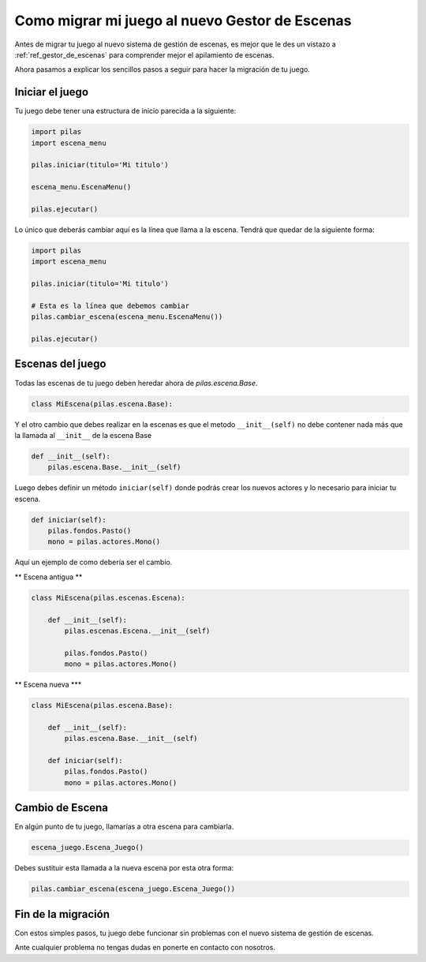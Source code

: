 .. _ref_migrar_al_gestor_de_escenas:

Como migrar mi juego al nuevo Gestor de Escenas
===============================================

Antes de migrar tu juego al nuevo sistema de gestión de escenas, es mejor que
le des un vistazo a :ref:`ref_gestor_de_escenas` para comprender mejor el 
apilamiento de escenas.

Ahora pasamos a explicar los sencillos pasos a seguir para hacer la migración de tu juego.

Iniciar el juego
----------------

Tu juego debe tener una estructura de inicio parecida a la siguiente:

.. code-block:: python

    import pilas
    import escena_menu

    pilas.iniciar(titulo='Mi titulo')

    escena_menu.EscenaMenu()

    pilas.ejecutar()


Lo único que deberás cambiar aquí es la línea que llama a la escena.
Tendrá que quedar de la siguiente forma:

.. code-block:: python

    import pilas
    import escena_menu

    pilas.iniciar(titulo='Mi titulo')

    # Esta es la línea que debemos cambiar
    pilas.cambiar_escena(escena_menu.EscenaMenu())

    pilas.ejecutar()


Escenas del juego
-----------------

Todas las escenas de tu juego deben heredar ahora de `pilas.escena.Base`.

.. code-block:: python

    class MiEscena(pilas.escena.Base):

Y el otro cambio que debes realizar en la escenas es que el metodo ``__init__(self)`` no debe
contener nada más que la llamada al ``__init__`` de la escena Base

.. code-block:: python
    
    def __init__(self):
        pilas.escena.Base.__init__(self)


Luego debes definir un método ``iniciar(self)`` donde podrás crear los
nuevos actores y lo necesario para iniciar tu escena.

.. code-block:: python

    def iniciar(self):
        pilas.fondos.Pasto()
        mono = pilas.actores.Mono()
        
        
Aquí un ejemplo de como debería ser el cambio.

** Escena antigua **

.. code-block:: python

    class MiEscena(pilas.escenas.Escena):
    
        def __init__(self):
            pilas.escenas.Escena.__init__(self)
        
            pilas.fondos.Pasto()
            mono = pilas.actores.Mono()
            
            
** Escena nueva ***

.. code-block:: python

    class MiEscena(pilas.escena.Base):
    
        def __init__(self):
            pilas.escena.Base.__init__(self)

        def iniciar(self):
            pilas.fondos.Pasto()
            mono = pilas.actores.Mono()


Cambio de Escena
----------------

En algún punto de tu juego, llamarías a otra escena para cambiarla.

.. code-block:: python
    
    escena_juego.Escena_Juego()
    
Debes sustituir esta llamada a la nueva escena por esta otra forma:

.. code-block:: python
    
    pilas.cambiar_escena(escena_juego.Escena_Juego())


Fin de la migración
-------------------

Con estos simples pasos, tu juego debe funcionar sin problemas con el nuevo
sistema de gestión de escenas.

Ante cualquier problema no tengas dudas en ponerte en contacto con nosotros.
